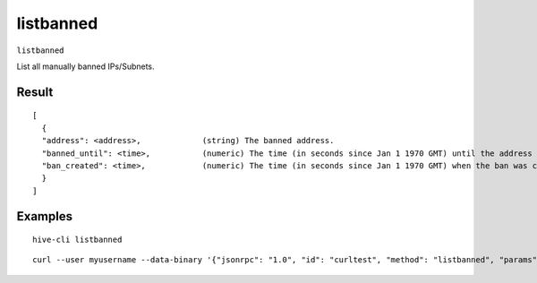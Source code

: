 .. This file is licensed under the Apache License 2.0 available on
   http://www.apache.org/licenses/.

listbanned
==========

``listbanned``

List all manually banned IPs/Subnets.

Result
~~~~~~
::

  [
    {
    "address": <address>,             (string) The banned address.
    "banned_until": <time>,           (numeric) The time (in seconds since Jan 1 1970 GMT) until the address is banned.
    "ban_created": <time>,            (numeric) The time (in seconds since Jan 1 1970 GMT) when the ban was created.
    }
  ]

Examples
~~~~~~~~


.. highlight:: shell

::

  hive-cli listbanned

::

  curl --user myusername --data-binary '{"jsonrpc": "1.0", "id": "curltest", "method": "listbanned", "params": []}' -H 'content-type: text/plain;' http://127.0.0.1:9766/

